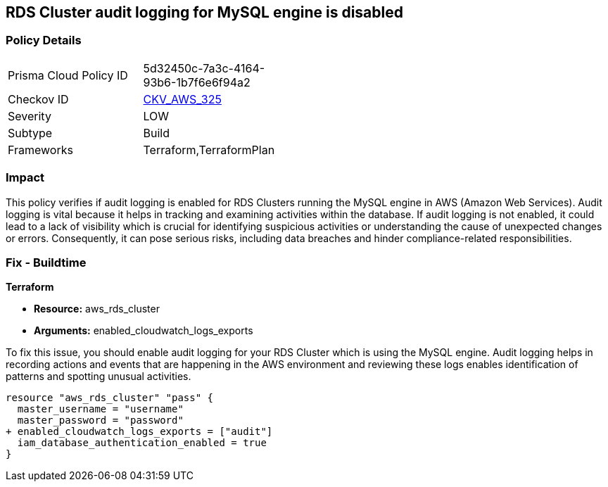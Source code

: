 
== RDS Cluster audit logging for MySQL engine is disabled

=== Policy Details

[width=45%]
[cols="1,1"]
|===
|Prisma Cloud Policy ID
| 5d32450c-7a3c-4164-93b6-1b7f6e6f94a2

|Checkov ID
| https://github.com/bridgecrewio/checkov/blob/main/checkov/terraform/checks/resource/aws/RDSClusterAuditLogging.py[CKV_AWS_325]

|Severity
|LOW

|Subtype
|Build

|Frameworks
|Terraform,TerraformPlan

|===

=== Impact
This policy verifies if audit logging is enabled for RDS Clusters running the MySQL engine in AWS (Amazon Web Services). Audit logging is vital because it helps in tracking and examining activities within the database. If audit logging is not enabled, it could lead to a lack of visibility which is crucial for identifying suspicious activities or understanding the cause of unexpected changes or errors. Consequently, it can pose serious risks, including data breaches and hinder compliance-related responsibilities.

=== Fix - Buildtime

*Terraform*

* *Resource:* aws_rds_cluster
* *Arguments:* enabled_cloudwatch_logs_exports

To fix this issue, you should enable audit logging for your RDS Cluster which is using the MySQL engine. Audit logging helps in recording actions and events that are happening in the AWS environment and reviewing these logs enables identification of patterns and spotting unusual activities.

[source,hcl]
----
resource "aws_rds_cluster" "pass" {
  master_username = "username"
  master_password = "password"
+ enabled_cloudwatch_logs_exports = ["audit"]
  iam_database_authentication_enabled = true
}
----


